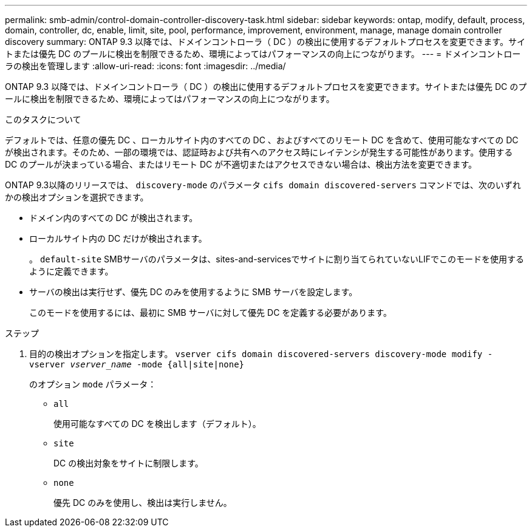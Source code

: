 ---
permalink: smb-admin/control-domain-controller-discovery-task.html 
sidebar: sidebar 
keywords: ontap, modify, default, process, domain, controller, dc, enable, limit, site, pool, performance, improvement, environment, manage, manage domain controller discovery 
summary: ONTAP 9.3 以降では、ドメインコントローラ（ DC ）の検出に使用するデフォルトプロセスを変更できます。サイトまたは優先 DC のプールに検出を制限できるため、環境によってはパフォーマンスの向上につながります。 
---
= ドメインコントローラの検出を管理します
:allow-uri-read: 
:icons: font
:imagesdir: ../media/


[role="lead"]
ONTAP 9.3 以降では、ドメインコントローラ（ DC ）の検出に使用するデフォルトプロセスを変更できます。サイトまたは優先 DC のプールに検出を制限できるため、環境によってはパフォーマンスの向上につながります。

.このタスクについて
デフォルトでは、任意の優先 DC 、ローカルサイト内のすべての DC 、およびすべてのリモート DC を含めて、使用可能なすべての DC が検出されます。そのため、一部の環境では、認証時および共有へのアクセス時にレイテンシが発生する可能性があります。使用する DC のプールが決まっている場合、またはリモート DC が不適切またはアクセスできない場合は、検出方法を変更できます。

ONTAP 9.3以降のリリースでは、 `discovery-mode` のパラメータ `cifs domain discovered-servers` コマンドでは、次のいずれかの検出オプションを選択できます。

* ドメイン内のすべての DC が検出されます。
* ローカルサイト内の DC だけが検出されます。
+
。 `default-site` SMBサーバのパラメータは、sites-and-servicesでサイトに割り当てられていないLIFでこのモードを使用するように定義できます。

* サーバの検出は実行せず、優先 DC のみを使用するように SMB サーバを設定します。
+
このモードを使用するには、最初に SMB サーバに対して優先 DC を定義する必要があります。



.ステップ
. 目的の検出オプションを指定します。 `vserver cifs domain discovered-servers discovery-mode modify -vserver _vserver_name_ -mode {all|site|none}`
+
のオプション `mode` パラメータ：

+
** `all`
+
使用可能なすべての DC を検出します（デフォルト）。

** `site`
+
DC の検出対象をサイトに制限します。

** `none`
+
優先 DC のみを使用し、検出は実行しません。




